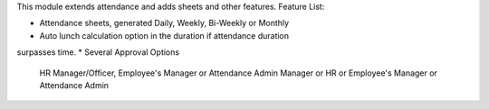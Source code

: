 This module extends attendance and adds sheets and other features.
Feature List:

* Attendance sheets, generated Daily, Weekly, Bi-Weekly or Monthly
* Auto lunch calculation option in the duration if attendance duration
surpasses time.
* Several Approval Options
    HR Manager/Officer,
    Employee's Manager or Attendance Admin
    Manager or HR or Employee's Manager or Attendance Admin
